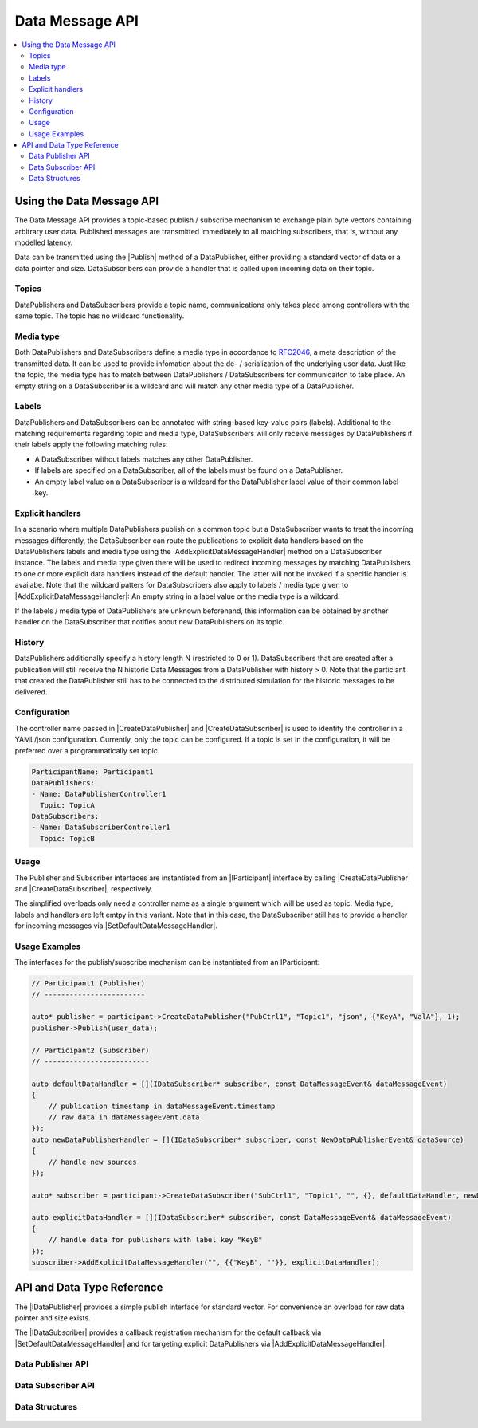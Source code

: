 ================
Data Message API
================

.. Macros for docs use
.. |IParticipant| replace:: :cpp:class:`IParticipant<ib::mw::IParticipant>`
.. |CreateDataPublisher| replace:: :cpp:func:`CreateDataPublisher<ib::mw::IParticipant::CreateDataPublisher()>`
.. |CreateDataSubscriber| replace:: :cpp:func:`CreateDataSubscriber<ib::mw::IParticipant::CreateDataSubscriber()>`
.. |Publish| replace:: :cpp:func:`Publish()<ib::sim::data::IDataPublisher::Publish()>`
.. |SetDefaultDataMessageHandler| replace:: :cpp:func:`SetDefaultDataMessageHandler()<ib::sim::data::IDataSubscriber::SetDefaultDataMessageHandler()>`
.. |AddExplicitDataMessageHandler| replace:: :cpp:func:`AddExplicitDataMessageHandler()<ib::sim::data::IDataSubscriber::AddExplicitDataMessageHandler()>`
.. |IDataPublisher| replace:: :cpp:class:`IDataPublisher<ib::sim::data::IDataPublisher>`
.. |IDataSubscriber| replace:: :cpp:class:`IDataPublisher<ib::sim::data::IDataSubscriber>`
.. contents::
   :local:
   :depth: 3

Using the Data Message API
--------------------------

The Data Message API provides a topic-based publish / subscribe mechanism to exchange plain byte vectors containing
arbitrary user data. Published messages are transmitted immediately to all matching subscribers, that is, without 
any modelled latency.

Data can be transmitted using the |Publish| method of a DataPublisher, either providing a standard vector of data or a
data pointer and size. DataSubscribers can provide a handler that is called upon incoming data on their topic.

Topics
~~~~~~

DataPublishers and DataSubscribers provide a topic name, communications only takes place among controllers with the 
same topic. The topic has no wildcard functionality.

Media type
~~~~~~~~~~

Both DataPublishers and DataSubscribers define a media type in accordance to 
`RFC2046 <https://datatracker.ietf.org/doc/html/rfc2046>`_, a meta description of the transmitted data. It can be used
to provide infomation about the de- / serialization of the underlying user data. Just like the topic, the media type has
to match between DataPublishers / DataSubscribers for communicaiton to take place. An empty string on a DataSubscriber
is a wildcard and will match any other media type of a DataPublisher.

Labels
~~~~~~

DataPublishers and DataSubscribers can be annotated with string-based key-value pairs (labels). Additional to the
matching requirements regarding topic and media type, DataSubscribers will only receive messages by DataPublishers if
their labels apply the following matching rules:

* A DataSubscriber without labels matches any other DataPublisher.
* If labels are specified on a DataSubscriber, all of the labels must be found on a DataPublisher.
* An empty label value on a DataSubscriber is a wildcard for the DataPublisher label value of their common label key.

Explicit handlers
~~~~~~~~~~~~~~~~~

In a scenario where multiple DataPublishers publish on a common topic but a DataSubscriber wants to treat the incoming
messages differently, the DataSubscriber can route the publications to explicit data handlers based on the
DataPublishers labels and media type using the |AddExplicitDataMessageHandler| method on a DataSubscriber instance. The
labels and media type given there will be used to redirect incoming messages by matching DataPublishers to one or more
explicit data handlers instead of the default handler. The latter will not be invoked if a specific handler is
availabe. Note that the wildcard patters for DataSubscribers also apply to labels / media type given to
|AddExplicitDataMessageHandler|: An empty string in a label value or the media type is a wildcard.

If the labels / media type of DataPublishers are unknown beforehand, this information can be obtained by another 
handler on the DataSubscriber that notifies about new DataPublishers on its topic.

History
~~~~~~~

DataPublishers additionally specify a history length N (restricted to 0 or 1). DataSubscribers that are created after a 
publication will still receive the N historic Data Messages from a DataPublisher with history > 0. Note that the
particiant that created the DataPublisher still has to be connected to the distributed simulation for the historic 
messages to be delivered.

Configuration
~~~~~~~~~~~~~

The controller name passed in |CreateDataPublisher| and |CreateDataSubscriber| is used to identify the controller in 
a YAML/json configuration. Currently, only the topic can be configured. If a topic is set in the configuration, it will
be preferred over a programmatically set topic.

.. code-block:: yaml

    ParticipantName: Participant1
    DataPublishers:
    - Name: DataPublisherController1
      Topic: TopicA
    DataSubscribers:
    - Name: DataSubscriberController1
      Topic: TopicB

Usage
~~~~~

The Publisher and Subscriber interfaces are instantiated from an |IParticipant| interface by calling 
|CreateDataPublisher| and |CreateDataSubscriber|, respectively. 

The simplified overloads only need a controller name as a single argument which will be used as topic. Media type, 
labels and handlers are left emtpy in this variant. Note that in this case, the DataSubscriber still has to provide a 
handler for incoming messages via |SetDefaultDataMessageHandler|.

Usage Examples
~~~~~~~~~~~~~~

The interfaces for the publish/subscribe mechanism can be instantiated from an IParticipant:

.. code-block:: cpp

    // Participant1 (Publisher)
    // ------------------------

    auto* publisher = participant->CreateDataPublisher("PubCtrl1", "Topic1", "json", {"KeyA", "ValA"}, 1);
    publisher->Publish(user_data);

    // Participant2 (Subscriber)
    // -------------------------

    auto defaultDataHandler = [](IDataSubscriber* subscriber, const DataMessageEvent& dataMessageEvent) 
    {
        // publication timestamp in dataMessageEvent.timestamp
        // raw data in dataMessageEvent.data
    });
    auto newDataPublisherHandler = [](IDataSubscriber* subscriber, const NewDataPublisherEvent& dataSource)
    {
        // handle new sources
    });

    auto* subscriber = participant->CreateDataSubscriber("SubCtrl1", "Topic1", "", {}, defaultDataHandler, newDataPublisherHandler);

    auto explicitDataHandler = [](IDataSubscriber* subscriber, const DataMessageEvent& dataMessageEvent) 
    {
        // handle data for publishers with label key "KeyB"
    });
    subscriber->AddExplicitDataMessageHandler("", {{"KeyB", ""}}, explicitDataHandler);


API and Data Type Reference
---------------------------

The |IDataPublisher| provides a simple publish interface for standard vector. For convenience an overload for raw data 
pointer and size exists.

The |IDataSubscriber| provides a callback registration mechanism for the default callback via 
|SetDefaultDataMessageHandler| and for targeting explicit DataPublishers via |AddExplicitDataMessageHandler|.

Data Publisher API
~~~~~~~~~~~~~~~~~~

    .. doxygenclass:: ib::sim::data::IDataPublisher
       :members:

Data Subscriber API
~~~~~~~~~~~~~~~~~~~

    .. doxygenclass:: ib::sim::data::IDataSubscriber
       :members:

Data Structures
~~~~~~~~~~~~~~~

    .. doxygenstruct:: ib::sim::data::DataMessageEvent
       :members:

    .. doxygenstruct:: ib::sim::data::NewDataPublisherEvent
       :members:
       